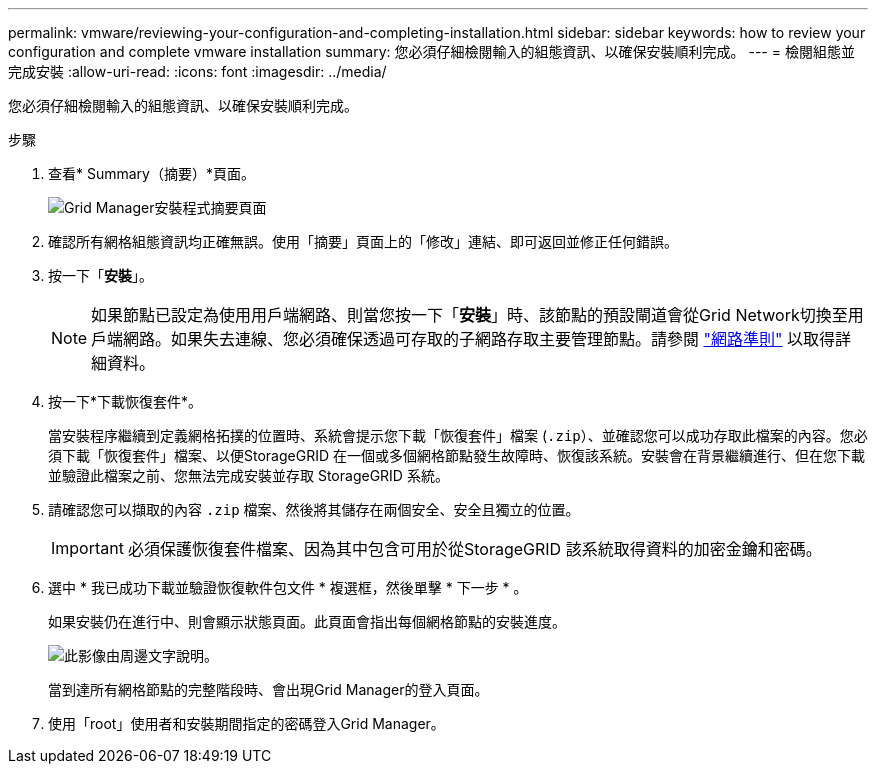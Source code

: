 ---
permalink: vmware/reviewing-your-configuration-and-completing-installation.html 
sidebar: sidebar 
keywords: how to review your configuration and complete vmware installation 
summary: 您必須仔細檢閱輸入的組態資訊、以確保安裝順利完成。 
---
= 檢閱組態並完成安裝
:allow-uri-read: 
:icons: font
:imagesdir: ../media/


[role="lead"]
您必須仔細檢閱輸入的組態資訊、以確保安裝順利完成。

.步驟
. 查看* Summary（摘要）*頁面。
+
image::../media/11_gmi_installer_summary_page.gif[Grid Manager安裝程式摘要頁面]

. 確認所有網格組態資訊均正確無誤。使用「摘要」頁面上的「修改」連結、即可返回並修正任何錯誤。
. 按一下「*安裝*」。
+

NOTE: 如果節點已設定為使用用戶端網路、則當您按一下「*安裝*」時、該節點的預設閘道會從Grid Network切換至用戶端網路。如果失去連線、您必須確保透過可存取的子網路存取主要管理節點。請參閱 link:../network/index.html["網路準則"] 以取得詳細資料。

. 按一下*下載恢復套件*。
+
當安裝程序繼續到定義網格拓撲的位置時、系統會提示您下載「恢復套件」檔案 (`.zip`）、並確認您可以成功存取此檔案的內容。您必須下載「恢復套件」檔案、以便StorageGRID 在一個或多個網格節點發生故障時、恢復該系統。安裝會在背景繼續進行、但在您下載並驗證此檔案之前、您無法完成安裝並存取 StorageGRID 系統。

. 請確認您可以擷取的內容 `.zip` 檔案、然後將其儲存在兩個安全、安全且獨立的位置。
+

IMPORTANT: 必須保護恢復套件檔案、因為其中包含可用於從StorageGRID 該系統取得資料的加密金鑰和密碼。

. 選中 * 我已成功下載並驗證恢復軟件包文件 * 複選框，然後單擊 * 下一步 * 。
+
如果安裝仍在進行中、則會顯示狀態頁面。此頁面會指出每個網格節點的安裝進度。

+
image::../media/12_gmi_installer_status_page.gif[此影像由周邊文字說明。]

+
當到達所有網格節點的完整階段時、會出現Grid Manager的登入頁面。

. 使用「root」使用者和安裝期間指定的密碼登入Grid Manager。

